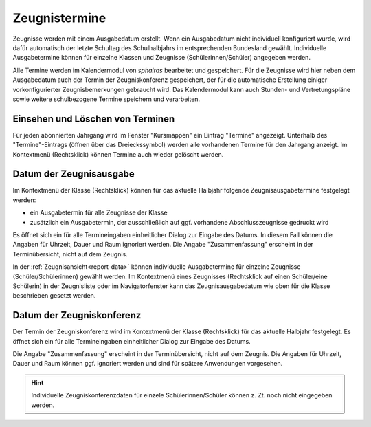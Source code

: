 Zeugnistermine
--------------

Zeugnisse werden mit einem Ausgabedatum erstellt. Wenn ein Ausgabedatum nicht individuell konfiguriert wurde, wird dafür automatisch der letzte Schultag des Schulhalbjahrs im entsprechenden Bundesland gewählt. Individuelle Ausgabetermine können für einzelne Klassen und Zeugnisse (Schülerinnen/Schüler) angegeben werden. 

Alle Termine werden im Kalendermodul von *sphairas* bearbeitet und gespeichert. Für die Zeugnisse wird hier neben dem Ausgabedatum auch der Termin der Zeugniskonferenz gespeichert, der für die automatische Erstellung einiger vorkonfigurierter Zeugnisbemerkungen gebraucht wird. Das Kalendermodul kann auch Stunden- und Vertretungspläne sowie weitere schulbezogene Termine speichern und verarbeiten. 

Einsehen und Löschen von Terminen
^^^^^^^^^^^^^^^^^^^^^^^^^^^^^^^^^

Für jeden abonnierten Jahrgang wird im Fenster "Kursmappen" ein Eintrag "Termine" angezeigt. Unterhalb des "Termine"-Eintrags (öffnen über das Dreieckssymbol) werden alle vorhandenen Termine für den Jahrgang anzeigt. Im Kontextmenü (Rechtsklick) können Termine auch wieder gelöscht werden. 

.. image:: /_static/images/ksnip_20200629-115958.png
    :width: 358px
    :align: center
    :alt: Zeugnisse


Datum der Zeugnisausgabe
^^^^^^^^^^^^^^^^^^^^^^^^

Im Kontextmenü der Klasse (Rechtsklick) können für das aktuelle Halbjahr folgende Zeugnisausgabetermine festgelegt werden: 

- ein Ausgabetermin für alle Zeugnisse der Klasse 
- zusätzlich ein Ausgabetermin, der ausschließlich auf ggf. vorhandene Abschlusszeugnisse gedruckt wird

Es öffnet sich ein für alle Termineingaben einheitlicher Dialog zur Eingabe des Datums. In diesem Fall können die Angaben für Uhrzeit, Dauer und Raum ignoriert werden. Die Angabe "Zusammenfassung" erscheint in der Terminübersicht, nicht auf dem Zeugnis. 

In der :ref:`Zeugnisansicht<report-data>` können individuelle Ausgabetermine für einzelne Zeugnisse (Schüler/Schülerinnen) gewählt werden. Im Kontextmenü eines Zeugnisses (Rechtsklick auf einen Schüler/eine Schülerin) in der Zeugnisliste oder im Navigatorfenster kann das Zeugnisausgabedatum wie oben für die Klasse beschrieben gesetzt werden. 

.. image:: /_static/images/ksnip_20200629-124221.png
    :width: 613px
    :align: center
    :alt: Zeugnisse

Datum der Zeugniskonferenz
^^^^^^^^^^^^^^^^^^^^^^^^^^

Der Termin der Zeugniskonferenz wird im Kontextmenü der Klasse (Rechtsklick) für das aktuelle Halbjahr festgelegt. Es öffnet sich ein für alle Termineingaben einheitlicher Dialog zur Eingabe des Datums. 

Die Angabe "Zusammenfassung" erscheint in der Terminübersicht, nicht auf dem Zeugnis. Die Angaben für Uhrzeit, Dauer und Raum können ggf. ignoriert werden und sind für spätere Anwendungen vorgesehen.

.. Hint::
    Individuelle Zeugniskonferenzdaten für einzele Schülerinnen/Schüler können z. Zt. noch nicht eingegeben werden.  